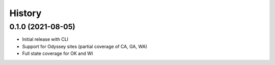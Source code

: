 =======
History
=======

0.1.0 (2021-08-05)
------------------

* Initial release with CLI
* Support for Odyssey sites (partial coverage of CA, GA, WA)
* Full state coverage for OK and WI
